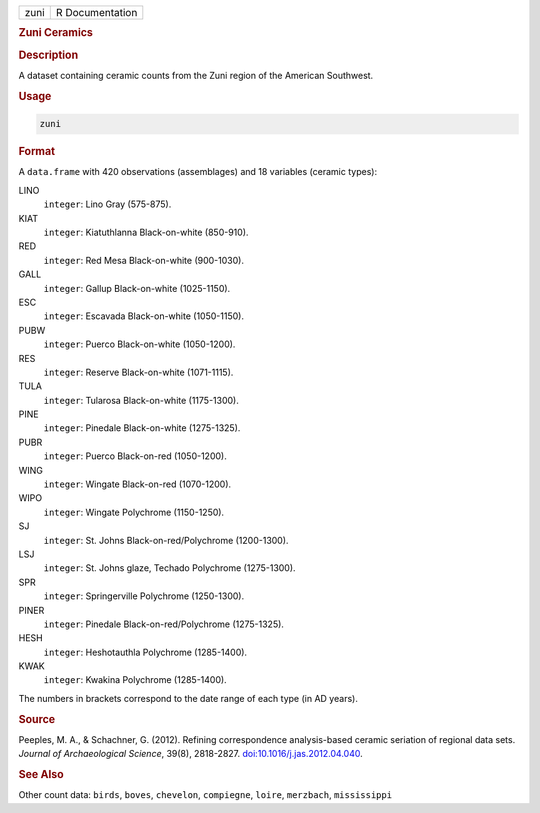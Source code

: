 .. container::

   .. container::

      ==== ===============
      zuni R Documentation
      ==== ===============

      .. rubric:: Zuni Ceramics
         :name: zuni-ceramics

      .. rubric:: Description
         :name: description

      A dataset containing ceramic counts from the Zuni region of the
      American Southwest.

      .. rubric:: Usage
         :name: usage

      .. code:: R

         zuni

      .. rubric:: Format
         :name: format

      A ``data.frame`` with 420 observations (assemblages) and 18
      variables (ceramic types):

      LINO
         ``integer``: Lino Gray (575-875).

      KIAT
         ``integer``: Kiatuthlanna Black-on-white (850-910).

      RED
         ``integer``: Red Mesa Black-on-white (900-1030).

      GALL
         ``integer``: Gallup Black-on-white (1025-1150).

      ESC
         ``integer``: Escavada Black-on-white (1050-1150).

      PUBW
         ``integer``: Puerco Black-on-white (1050-1200).

      RES
         ``integer``: Reserve Black-on-white (1071-1115).

      TULA
         ``integer``: Tularosa Black-on-white (1175-1300).

      PINE
         ``integer``: Pinedale Black-on-white (1275-1325).

      PUBR
         ``integer``: Puerco Black-on-red (1050-1200).

      WING
         ``integer``: Wingate Black-on-red (1070-1200).

      WIPO
         ``integer``: Wingate Polychrome (1150-1250).

      SJ
         ``integer``: St. Johns Black-on-red/Polychrome (1200-1300).

      LSJ
         ``integer``: St. Johns glaze, Techado Polychrome (1275-1300).

      SPR
         ``integer``: Springerville Polychrome (1250-1300).

      PINER
         ``integer``: Pinedale Black-on-red/Polychrome (1275-1325).

      HESH
         ``integer``: Heshotauthla Polychrome (1285-1400).

      KWAK
         ``integer``: Kwakina Polychrome (1285-1400).

      The numbers in brackets correspond to the date range of each type
      (in AD years).

      .. rubric:: Source
         :name: source

      Peeples, M. A., & Schachner, G. (2012). Refining correspondence
      analysis-based ceramic seriation of regional data sets. *Journal
      of Archaeological Science*, 39(8), 2818-2827.
      `doi:10.1016/j.jas.2012.04.040 <https://doi.org/10.1016/j.jas.2012.04.040>`__.

      .. rubric:: See Also
         :name: see-also

      Other count data: ``birds``, ``boves``, ``chevelon``,
      ``compiegne``, ``loire``, ``merzbach``, ``mississippi``
